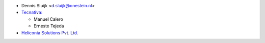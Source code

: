 * Dennis Sluijk <d.sluijk@onestein.nl>
* `Tecnativa <https://www.tecnativa.com>`_:

  * Manuel Calero
  * Ernesto Tejeda

* `Heliconia Solutions Pvt. Ltd. <https://www.heliconia.io>`_
